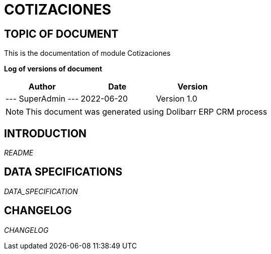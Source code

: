 = COTIZACIONES =
:subtitle: COTIZACIONES DOCUMENTATION
:source-highlighter: rouge
:companyname: Megafon Sociedad
:corpname: Megafon Sociedad
:orgname: Megafon Sociedad
:creator: SuperAdmin
:title: Documentation of module Cotizaciones
:subject: This document is the document of module Cotizaciones.
:keywords: Cotizaciones
// Date du document :
:docdate: 2022-06-20
:toc: manual
:toc-placement: preamble


== TOPIC OF DOCUMENT

This is the documentation of module Cotizaciones


*Log of versions of document*

[options="header",format="csv"]
|=== 
Author, Date, Version
--- SuperAdmin   ---, 2022-06-20, Version 1.0
|===


[NOTE]
==============
This document was generated using Dolibarr ERP CRM process
==============


:toc: manual
:toc-placement: preamble

<<<

== INTRODUCTION

//include::README.md[]
__README__

== DATA SPECIFICATIONS

__DATA_SPECIFICATION__


== CHANGELOG

//include::ChangeLog.md[]
__CHANGELOG__

